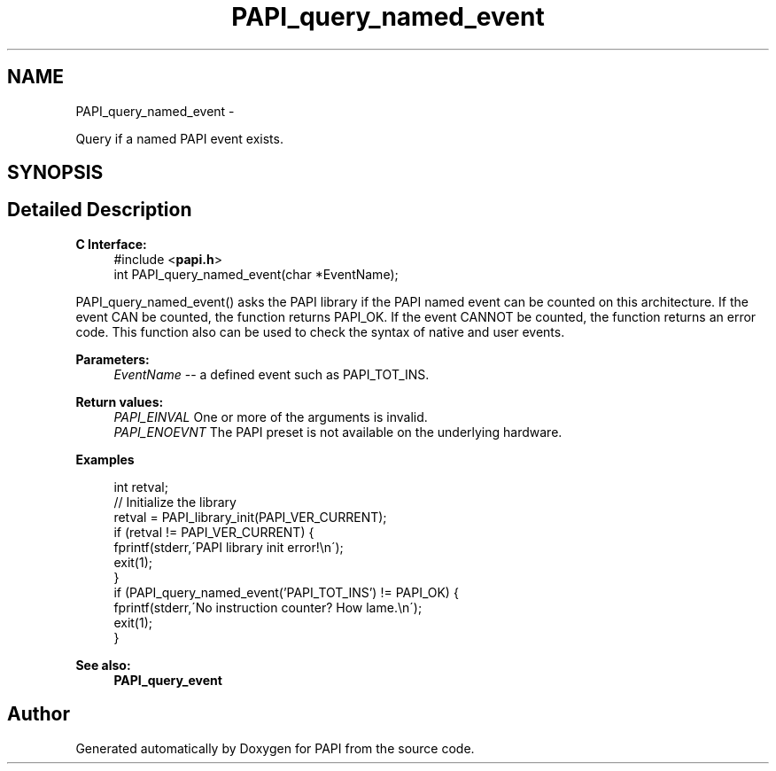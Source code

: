 .TH "PAPI_query_named_event" 3 "Fri Jan 11 2013" "Version 5.1.0.0" "PAPI" \" -*- nroff -*-
.ad l
.nh
.SH NAME
PAPI_query_named_event \- 
.PP
Query if a named PAPI event exists.  

.SH SYNOPSIS
.br
.PP
.SH "Detailed Description"
.PP 
\fBC Interface:\fP
.RS 4
#include <\fBpapi.h\fP> 
.br
 int PAPI_query_named_event(char *EventName);
.RE
.PP
PAPI_query_named_event() asks the PAPI library if the PAPI named event can be counted on this architecture. If the event CAN be counted, the function returns PAPI_OK. If the event CANNOT be counted, the function returns an error code. This function also can be used to check the syntax of native and user events.
.PP
\fBParameters:\fP
.RS 4
\fIEventName\fP -- a defined event such as PAPI_TOT_INS.
.RE
.PP
\fBReturn values:\fP
.RS 4
\fIPAPI_EINVAL\fP One or more of the arguments is invalid. 
.br
\fIPAPI_ENOEVNT\fP The PAPI preset is not available on the underlying hardware.
.RE
.PP
\fBExamples\fP
.RS 4

.PP
.nf
 int retval;
 // Initialize the library
 retval = PAPI_library_init(PAPI_VER_CURRENT);
 if (retval != PAPI_VER_CURRENT) {
   fprintf(stderr,\'PAPI library init error!\\n\');
   exit(1); 
 }
 if (PAPI_query_named_event('PAPI_TOT_INS') != PAPI_OK) {
   fprintf(stderr,\'No instruction counter? How lame.\\n\');
   exit(1);
 }

.fi
.PP
.RE
.PP
.PP
\fBSee also:\fP
.RS 4
\fBPAPI_query_event\fP 
.RE
.PP


.SH "Author"
.PP 
Generated automatically by Doxygen for PAPI from the source code.
